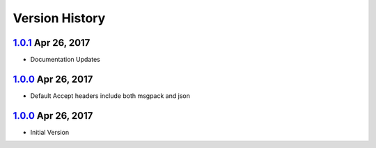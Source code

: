 Version History
===============

`1.0.1`_ Apr 26, 2017
---------------------
- Documentation Updates

`1.0.0`_ Apr 26, 2017
---------------------
- Default Accept headers include both msgpack and json

`1.0.0`_ Apr 26, 2017
---------------------
- Initial Version

.. _1.0.2: https://github.com/sprockets/sprockets.amqp/compare/1.0.1...1.0.2
.. _1.0.1: https://github.com/sprockets/sprockets.amqp/compare/1.0.0...1.0.1
.. _1.0.0: https://github.com/sprockets/sprockets.amqp/compare/2fc5bad...1.0.0
